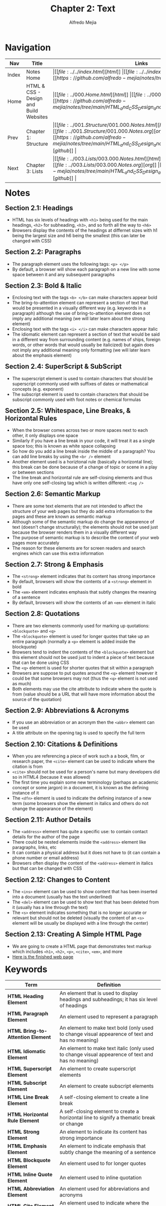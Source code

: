 #+title: Chapter 2: Text
#+author: Alfredo Mejia
#+options: num:nil html-postamble:nil
#+html_head: <link rel="stylesheet" type="text/css" href="../../resources/bulma/bulma.css" /> <style>body {margin: 5%} h1,h2,h3,h4,h5,h6 {margin-top: 3%}</style>

* Navigation
| Nav   | Title                                  | Links                                   |
|-------+----------------------------------------+-----------------------------------------|
| Index | Notes Home                             | \vert [[file:../../index.html][html]] \vert [[file:../../index.org][org]] \vert [[https://github.com/alfredo-mejia/notes/tree/main][github]] \vert |
| Home  | HTML & CSS - Design and Build Websites | \vert [[file:../000.Home.html][html]] \vert [[file:../000.Home.org][org]] \vert [[https://github.com/alfredo-mejia/notes/tree/main/HTML_and_CSS_Design_and_Build_Websites][github]] \vert |
| Prev  | Chapter 1: Structure                   | \vert [[file:../001.Structure/001.000.Notes.html][html]] \vert [[file:../001.Structure/001.000.Notes.org][org]] \vert [[https://github.com/alfredo-mejia/notes/tree/main/HTML_and_CSS_Design_and_Build_Websites/001.Structure][github]] \vert |
| Next  | Chapter 3: Lists                       | \vert [[file:../003.Lists/003.000.Notes.html][html]] \vert [[file:../003.Lists/003.000.Notes.org][org]] \vert [[https://github.com/alfredo-mejia/notes/tree/main/HTML_and_CSS_Design_and_Build_Websites/003.Lists][github]] \vert |

* Notes

** Section 2.1: Headings
   - HTML has six levels of headings with ~<h1>~ being used for the main headings, ~<h2>~ for subheading, ~<h3>~, and so forth all the way to ~<h6>~
   - Browsers display the contents of the headings at differnet sizes with h1 being the largest size and h6 being the smallest (this can later be changed with CSS)

** Section 2.2: Paragraphs
   - The paragraph element uses the following tags: ~<p> </p>~
   - By default, a browser will show each paragraph on a new line with some space between it and any subsequent paragraphs

** Section 2.3: Bold & Italic
   - Enclosing text with the tags ~<b> </b>~ can make characters appear bold
   - The bring-to-attention element can represent a section of text that would be presented in a visually different way (e.g. keywords in a paragraph) although the use of bring-to-attention element does not imply any additional meaning (we will later learn about the strong element)
   - Enclosing text with the tags ~<i> </i>~ can make characters appear italic
   - The idiomatic element can represent a section of text that would be said in a different way from surrounding content (e.g. names of ships, foreign words, or other words that would usually be italicized) but again does not imply any additional meaning only formatting (we will later learn about the emphasis element)

** Section 2.4: SuperScript & SubScript
   - The superscript element is used to contain characters that should be superscript commonly used with suffixes of dates or mathematical concepts (e.g. exponent)
   - The subscript element is used to contain characters that should be subscript commonly used with foot notes or chemical formulas

** Section 2.5: Whitespace, Line Breaks, & Horizontal Rules
   - When the browser comes across two or more spaces next to each other, it only displays one space
   - Similarly if you have a line break in your code, it will treat it as a single space too; this is known as white space collapsing
   - So how do you add a line break inside the middle of a paragraph? You can add line breaks by using the ~<br />~ element
   - Another element used is a horiztonal rule (basically a horizontal line); this break can be done because of a change of topic or scene in a play or between sections
   - The line break and horizontal rule are self-closing elements and thus have only one self-closing tag which is written different: ~<tag />~

** Section 2.6: Semantic Markup
   - There are some text elements that are not intended to affect the structure of your web pages but they do add extra information to the pages and these are known as semantic markup
   - Although some of the semantic markup do change the appearence of text (doesn't change structurally); the elements should not be used just because the browser renders them in a visually different way
   - The purpose of semantic markup is to describe the content of your web pages more accurately
   - The reason for these elements are for screen readers and search engines which can use this extra information

** Section 2.7: Strong & Emphasis
   - The ~<strong>~ element indicates that its content has strong importance
   - By default, browsers will show the contents of a ~<strong>~ element in bold
   - The ~<em>~ element indicates emphasis that subtly changes the meaning of a sentence
   - By default, browsers will show the contents of an ~<em>~ element in italic

** Section 2.8: Quotations
   - There are two elements commonly used for marking up quotations: ~<blockquote>~ and ~<q>~
   - The ~<blockquote>~ element is used for longer quotes that take up an entire paragraph (normally a ~<p>~ element is added inside the blockquote)
   - Browsers tend to indent the contents of the ~<blockquote>~ element but this element should not be used just to indent a piece of text because that can be done using CSS
   - The ~<q>~ element is used for shorter quotes that sit within a paragraph
   - Browsers are suppose to put quotes around the ~<q>~ element however it could be that some browsers may not (thus the ~<q>~ element is not used as much)
   - Both elements may use the cite attribute to indicate where the quote is from (value should be a URL that will have more information about the source of the quotation)

** Section 2.9: Abbreviations & Acronyms
   - If you use an abbreviation or an acronym then the ~<abbr>~ element can be used
   - A title attribute on the opening tag is used to specify the full term

** Section 2.10: Citations & Definitions
   - When you are referencing a piece of work such a a book, film, or research paper, the ~<cite>~ element can be used to indicate where the citation is from
   - ~<cite>~ should not be used for a person's name but many developers did so in HTML4 (because it was allowed)
   - The first time you explain some new terminology (perhaps an academic concept or some jargon) in a document, it is known as the defining instance of it
   - The ~<dfn>~ element is used to indicate the defining instance of a new term (some browsers show the element in italics and others do not change the appearance of the element)

** Section 2.11: Author Details
   - The ~<address>~ element has quite a specific use: to contain contact details for the author of the page
   - There could be nested elements inside the ~<address>~ element like paragraphs, links, etc 
   - It can contain a physical address but it does not have to (it can contain a phone number or email address)
   - Browsers often display the content of the ~<address>~ element in italics but that can be changed with CSS

** Section 2.12: Changes to Content
   - The ~<ins>~ element can be used to show content that has been inserted into a document (usually has the text underlined)
   - The ~<del>~ element can be used to show text that has been deleted from it (usually has a line through the text)
   - The ~<s>~ element indicates something that is no longer accurate or relevant but should not be deleted (visually the content of an ~<s>~ element will be usually be displayed with a line through the center)

** Section 2.13: Creating A Simple HTML Page
   - We are going to create a HTML page that demonstrates text markup which includes ~<h1>~, ~<h2>~, ~<p>~, ~<cite>~, ~<em>~, and more
   - [[file:./002.013.Creating_A_Simple_HTML_Page/index.html][Here is the finished web page]]
     
* Keywords
| Term                              | Definition                                                                                                             |
|-----------------------------------+------------------------------------------------------------------------------------------------------------------------|
| *HTML Heading Element*            | An element that is used to display headings and subheadings; it has six level of headings                              |
| *HTML Paragraph Element*          | An element used to represent a paragraph                                                                               |
| *HTML Bring-to-Attention Element* | An element to make text bold (only used to change visual appearence of text and has no meaning)                        |
| *HTML Idiomatic Element*          | An element to make text italic (only used to change visual appearence of text and has no meaning)                      |
| *HTML Superscript Element*        | An element to create superscript elements                                                                              |
| *HTML Subscript Element*          | An element to create subscript elements                                                                                |
| *HTML Line Break Element*         | A self-closing element to create a line break                                                                          |
| *HTML Horizontal Rule Element*    | A self-closing element to create a horizontal line to signify a thematic break or change                               |
| *HTML Strong Element*             | An element to indicate its content has strong importance                                                               |
| *HTML Emphasis Element*           | An element to indicate emphasis that subtly change the meaning of a sentence                                           |
| *HTML Blockquote Element*         | An element used to for longer quotes                                                                                   |
| *HTML Inline Quote Element*       | An element used to inline quotation                                                                                    |
| *HTML Abbreviation Element*       | An element used for abbreviations and acronyms                                                                         |
| *HTML Cite Element*               | An element used to indicate where the citation is from                                                                 |
| *HTML Definition Element*         | An element used to indicate a term to be defined                                                                       |
| *HTML Address Element*            | An element used to enclose contact information for a person, people, or for an organziation                            |
| *HTML Insert Element*             | An element that represents text that has been added to a document                                                      |
| *HTML Delete Element*             | An element that represents text that has been deleted from a document                                                   |
| *HTML Strikethrough Element*      | An element that render text with a strikethrough or a line through it (not appropriate when indicating document edits) |
  
* Questions
  - *Q*: Is the inline quotation element still used in HTML5?
         - Yes the quotation element is still being used but because of the browser's inconsistency, CSS is used to add quotations or not

* Summary
  - There are many HTML elements to add structure to the document such as headings, paragraphs, make text bold or italic, add subscript or superscript
  - You can also add line breaks, horizontal rules (lines) 
  - One thing to note is that whitespace is collapsed by the browser so if you were to have multiple spaces or line breaks in your code then the browser will just render that has a single white-space which is why we have elements to control that behavior for us
  - Another thing to note is that we have semantic markup which does not change the structure of the page but just add meaning to the element and its content (e.g. instead of bold we can possibly use strong which visually does the same thing but semantically mean different things)
  - Strong and emphasis are example of semantic elements
  - Other elements are quotations (blockquote for multiline quotes or ~<q>~ for inline quotes), abbreviations and acronyms, citations and definitions, author details (~<address>~), and inserting text, deleting text, and strikethrough text
  - This chapter was mainly how to use elements to affect text

